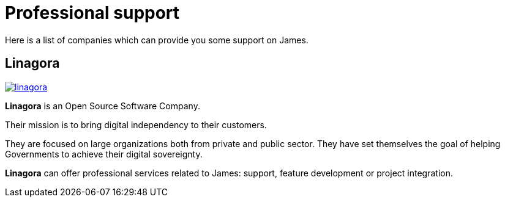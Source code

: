 = Professional support

Here is a list of companies which can provide you some support on James.

== Linagora

image::linagora.png[link=https://linagora.com]

*Linagora* is an Open Source Software Company.

Their mission is to bring digital independency to their customers.

They are focused on large organizations both from private and public sector. They have set themselves the goal of
helping Governments to achieve their digital sovereignty.

*Linagora* can offer professional services related to James: support, feature development or project integration.
